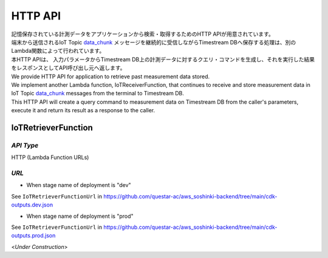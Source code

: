 .. _chapter-httpapi:

========
HTTP API
========

| 記憶保存されている計測データをアプリケーションから検索・取得するためのHTTP APIが用意されています。
| 端末から送信されるIoT Topic `data_chunk <https://omoikane-fw.readthedocs.io/ja/latest/iot_topic_messages.html#section-iottopicmessages-datachunk>`_ メッセージを継続的に受信しながらTimestream DBへ保存する処理は、別のLambda関数によって行われています。
| 本HTTP APIは、 入力パラメータからTimestream DB上の計測データに対するクエリ・コマンドを生成し、それを実行した結果をレスポンスとしてAPI呼び出し元へ返します。

| We provide HTTP API for application to retrieve past measurement data stored.
| We implement another Lambda function, IoTReceiverFunction, that continues to receive and store measurement data in IoT Topic `data_chunk <https://omoikane-fw.readthedocs.io/ja/latest/iot_topic_messages.html#section-iottopicmessages-datachunk>`_ messages from the terminal to Timestream DB.
| This HTTP API will create a query command to measurement data on Timestream DB from the caller's parameters, execute it and return its result as a response to the caller.

.. _section-httpapi-iotretrieverfunction:

IoTRetrieverFunction
====================

*API Type*
^^^^^^^^^^

HTTP (Lambda Function URLs)

*URL*
^^^^^

- When stage name of deployment  is "dev"

See ``IoTRetrieverFunctionUrl`` in https://github.com/questar-ac/aws_soshinki-backend/tree/main/cdk-outputs.dev.json

- When stage name of deployment is "prod"

See ``IoTRetrieverFunctionUrl`` in https://github.com/questar-ac/aws_soshinki-backend/tree/main/cdk-outputs.prod.json

<*Under Construction*>
